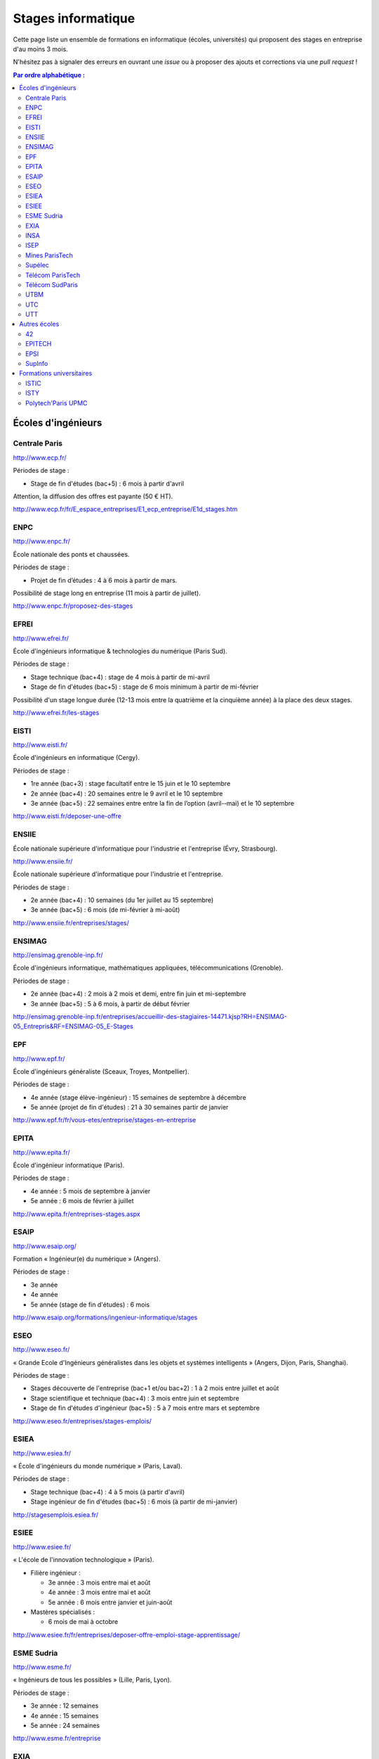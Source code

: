 ===================
Stages informatique
===================

Cette page liste un ensemble de formations en informatique (écoles,
universités) qui proposent des stages en entreprise d'au moins 3 mois.

N'hésitez pas à signaler des erreurs en ouvrant une *issue* ou à proposer
des ajouts et corrections via une *pull request* !

.. contents:: Par ordre alphabétique :

-------------------
Écoles d'ingénieurs
-------------------

Centrale Paris
==============

http://www.ecp.fr/

Périodes de stage :

* Stage de fin d'études (bac+5) : 6 mois à partir d'avril

Attention, la diffusion des offres est payante (50 € HT).

http://www.ecp.fr/fr/E_espace_entreprises/E1_ecp_entreprise/E1d_stages.htm


ENPC
====

http://www.enpc.fr/

École nationale des ponts et chaussées.

Périodes de stage :

* Projet de fin d’études : 4 à 6 mois à partir de mars.

Possibilité de stage long en entreprise (11 mois à partir de juillet).

http://www.enpc.fr/proposez-des-stages


EFREI
=====

http://www.efrei.fr/

École d'ingénieurs informatique & technologies du numérique (Paris Sud).

Périodes de stage :

* Stage technique (bac+4) : stage de 4 mois à partir de mi-avril
* Stage de fin d'études (bac+5) : stage de 6 mois minimum à partir de mi-février

Possibilité d'un stage longue durée (12-13 mois entre la quatrième et la
cinquième année) à la place des deux stages.

http://www.efrei.fr/les-stages


EISTI
=====

http://www.eisti.fr/

École d'ingénieurs en informatique (Cergy).

Périodes de stage :

* 1re année (bac+3) : stage facultatif entre le 15 juin et le 10 septembre
* 2e année (bac+4) : 20 semaines entre le 9 avril et le 10 septembre
* 3e année (bac+5) : 22 semaines entre entre la fin de l’option (avril-­‐mai) et le 10 septembre

http://www.eisti.fr/deposer-une-offre


ENSIIE
======

École nationale supérieure d'informatique pour l'industrie et l'entreprise
(Évry, Strasbourg).

http://www.ensiie.fr/

École nationale supérieure d'informatique pour l'industrie et l'entreprise.

Périodes de stage :

* 2e année (bac+4) : 10 semaines (du 1er juillet au 15 septembre)
* 3e année (bac+5) : 6 mois (de mi-février à mi-août)

http://www.ensiie.fr/entreprises/stages/


ENSIMAG
=======

http://ensimag.grenoble-inp.fr/

École d'ingénieurs informatique, mathématiques appliquées, télécommunications
(Grenoble).

Périodes de stage :

* 2e année (bac+4) : 2 mois à 2 mois et demi, entre fin juin et mi-septembre
* 3e année (bac+5) : 5 à 6 mois, à partir de début février

http://ensimag.grenoble-inp.fr/entreprises/accueillir-des-stagiaires-14471.kjsp?RH=ENSIMAG-05_Entrepris&RF=ENSIMAG-05_E-Stages


EPF
===

http://www.epf.fr/

École d'ingénieurs généraliste (Sceaux, Troyes, Montpellier).

Périodes de stage :

* 4e année (stage élève-ingénieur) : 15 semaines de septembre à décembre
* 5e année (projet de fin d'études) : 21 à 30 semaines partir de janvier

http://www.epf.fr/fr/vous-etes/entreprise/stages-en-entreprise


EPITA
=====

http://www.epita.fr/

École d'ingénieur informatique (Paris).

Périodes de stage :

* 4e année : 5 mois de septembre à janvier
* 5e année : 6 mois de février à juillet

http://www.epita.fr/entreprises-stages.aspx


ESAIP
=====

http://www.esaip.org/

Formation « Ingénieur(e) du numérique » (Angers).

Périodes de stage :

* 3e année
* 4e année
* 5e année (stage de fin d'études) : 6 mois

http://www.esaip.org/formations/ingenieur-informatique/stages


ESEO
====

http://www.eseo.fr/

« Grande Ecole d'Ingénieurs généralistes dans les objets et systèmes intelligents » (Angers, Dijon, Paris, Shanghai).

Périodes de stage :

* Stages découverte de l'entreprise (bac+1 et/ou bac+2) : 1 à 2 mois entre juillet et août
* Stage scientifique et technique (bac+4) : 3 mois entre juin et septembre
* Stage de fin d'études d'ingénieur (bac+5) : 5 à 7 mois entre mars et septembre

http://www.eseo.fr/entreprises/stages-emplois/


ESIEA
=====

http://www.esiea.fr/

« École d'ingénieurs du monde numérique » (Paris, Laval).

Périodes de stage :

* Stage technique (bac+4) : 4 à 5 mois (à partir d'avril)
* Stage ingénieur de fin d'études (bac+5) : 6 mois (à partir de mi-janvier)

http://stagesemplois.esiea.fr/


ESIEE
=====

http://www.esiee.fr/

« L'école de l'innovation technologique » (Paris).

* Filière ingénieur :

  * 3e année : 3 mois entre mai et août
  * 4e année : 3 mois entre mai et août
  * 5e année : 6 mois entre janvier et juin-août

* Mastères spécialisés :

  * 6 mois de mai à octobre

http://www.esiee.fr/fr/entreprises/deposer-offre-emploi-stage-apprentissage/


ESME Sudria
===========

http://www.esme.fr/

« Ingénieurs de tous les possibles » (Lille, Paris, Lyon).

Périodes de stage :

* 3e année : 12 semaines
* 4e année : 15 semaines
* 5e année : 24 semaines

http://www.esme.fr/entreprise


EXIA
====

http://www.exia.cesi.fr/

« Créer le monde connecté » (Aix-en-Provence, Arras, Bordeaux, Lille,
Lyon, Nancy, Nice, Orléans, Pau, Reims, Rouen - Mont-St-Aignan,
Saint-Nazaire, Strasbourg, Toulouse)

Périodes de stage :

* 3e année (stage d'expertise technique) : 3 mois
* 4e année (stage d'expertise technique) : 5 mois
* 5e année (stage de fin d'études) : 6 mois

http://www.exia.cesi.fr/programmes-stages-en-entreprises.asp


INSA
====

http://www.groupe-insa.fr/

Groupe français d'écoles d'ingénieurs-es (Centre Val de Loire, Lyon, Rennes, Rouen, Strasbourg, Toulouse).

http://www.groupe-insa.fr/recruter


ISEP
====

http://www.isep.fr/

Institut Supérieur d'Électronique de Paris

Filière ingénieur :

* 4e année : 4 à 6 mois, de juillet à décembre
* 5e année : 5 à 8 mois, de septembre à janvier
* possibilité de césure (stage d'un an)

MSc : 5 mois minimum

http://www.isep.fr/les-entreprises/accueil-stagiaire


Mines ParisTech
===============

http://www.mines-paristech.fr/

Périodes de stage (cycle ingénieur civil) :

* stage ingénieur à l’étranger (bac + 4) : 12 à 16 semaines
* travail d'option (bac + 5) : 4 mois

http://www.mines-paristech.fr/Entreprise/Recrutez-nos-etudiants/Proposez-un-stage-ou-un-emploi/


Supélec
=======

http://www.supelec.fr/

Sciences de l'information, énergie et systèmes (Gif, Metz, Rennes).

Périodes de stage :

* stage d'élève-ingénieur (fin de 2e année) : 2 mois
* année de césure : possibilité de stage long (12 mois ou 2 x 6 mois) entre la 2e et la 3e année
* stage de fin d'études : 5 mois à partir de début avril

http://www.supelec.fr/222_p_10354/les-stages.html


Télécom ParisTech
=================

http://www.telecom-paristech.fr/

Périodes de stage :

* stage d'ingénieur : 5 mois minimum (possibilité 12 mois), de juillet à fin janvier ou d'avril à septembre.

http://www.telecom-paristech.fr/ecole-entreprises/diffusez-vos-offres-de-stages/depot-doffres-de-stages.html


Télécom SudParis
================

http://www.telecom-sudparis.eu/

Périodes de stage :

* 5e année : 5 mois minimum
* possibilité de stage de césure (année "jeune ingénieur" de 10 à 12 mois en entreprise entre la 2ème et la 3ème année).

http://www.telecom-sudparis.eu/p_fr_relations-entreprises_partenariats_serveurstages_8487.html


UTBM
====

http://www.utbm.fr/

Université de technologie de Belfort-Montbéliard.

Périodes de stage :

* stage assistant ingénieur (4e année) : 24 semaines (1er février – 16 juillet)
* stage ingénieur débutant (5e année) : 24 semaines (1er février – 16 juillet)

http://www.utbm.fr/espace-entreprises/recruter/recruter-un-stagiaire.html


UTC
===

http://www.utc.fr/

Université de technologie de Compiègne.

Périodes de stage :

* stage professionnel (4e année) / stage de fin d'études : 6 mois

Dépôt des offres :

* avril-juin pour des stages de septembre à février
* octobre-décembre pour des stages de février à juillet

http://utcenligne.utc.fr/


UTT
===

http://www.utt.fr/

Université de technologie de Troyes

Périodes de stage :

* stage professionnel (4e année) : 24 semaines à partir de février ou septembre
* projet de fin d'études (5e année) : 24 semaines à partir de février ou septembre

http://www.utt.fr/fr/relations-entreprises/stages.html


-------------
Autres écoles
-------------

42
==

http://www.42.fr/

Stages de 4 à 6 mois entre début juillet et fin décembre.

https://entreprises.42.fr


EPITECH
=======

http://www.epitech.eu/

« L'école de l'innovation et de l'expertise informatique » (Paris, Bordeaux, 
Lille, Lyon, Marseille, Montpellier, Nancy, Nantes, Nice, Rennes, Strasbourg, Toulouse).

Stages obligatoires :

* 1re année : 4 à 6 mois à partir du 1er juillet
* 3e année : 4 à 6 mois à partir du 1er avril
* 5e année : 6 mois à partir du 1er mars

Stages à temps partiel (facultatifs) :

* 3e année : de septembre jusqu'au 30 avril (2 jours : jeudi, vendredi)
* 4e année : de novembre jusqu'au 31 juillet (3 jours : lundi, mardi, mercredi)
* 5e année : de septembre jusqu'au 28 février (3 jours : lundi, mardi, mercredi)

http://www.epitech.eu/stages-informatique-entreprises.aspx


EPSI
====

http://www.epsi.fr/

École informatique multi campus (Amiens, Arras, Bordeaux, Grenoble, Lille, Lyon, Montpellier, Nantes, Paris).

Stages de 2 à 6 mois, du niveau bac au niveau bac+5.

http://www.epsi.fr/Entreprise/Recruter


SupInfo
=======

http://www.supinfo.com/

École d'ingénieurs informaticiens de niveau Bac+5

Périodes de stage :

* Stages d'été à temps plein: entre le 1er juillet et le 31 octobre de chaque année
* Stages de fin d'études à temps plein: du 1er avril au 30 septembre
* Stages facultatifs à temps partiel pendant l'année scolaire (pas alternance): un à deux jours par semaine, période négociable entre 1er novembre et le 30 juin

http://www.epsi.fr/Entreprise/Recruter


-------------------------
Formations universitaires
-------------------------

ISTIC
=====

http://www.istic.univ-rennes1.fr/

UFR d'informatique de l'université de Rennes 1.

http://www.istic.univ-rennes1.fr/fr/Entreprises/Stages/


ISTY
====

http://www.isty.uvsq.fr/

Institut des sciences et techniques des Yvelines. École publique d'ingénieurs.

Périodes de stage :

* 4e année : 3 à 4 mois (de juin à août ou septembre)
* 5e année : 6 mois (d’avril à septembre)

http://www.isty.uvsq.fr/institut-des-sciences-et-techniques-des-yvelines/langue-fr/relations-avec-les-entreprises/offrir-un-stage-ou-un-emploi/


Polytech'Paris UPMC
===================

http://www.polytech.upmc.fr/

École d'ingénieurs intégrée à l'Université Pierre et Marie Curie (UPMC).

Périodes de stage :

* stage ingénieur (5e année) : 6 mois à partir de fin février

http://www.polytech.upmc.fr/page/les-relations-entreprises
